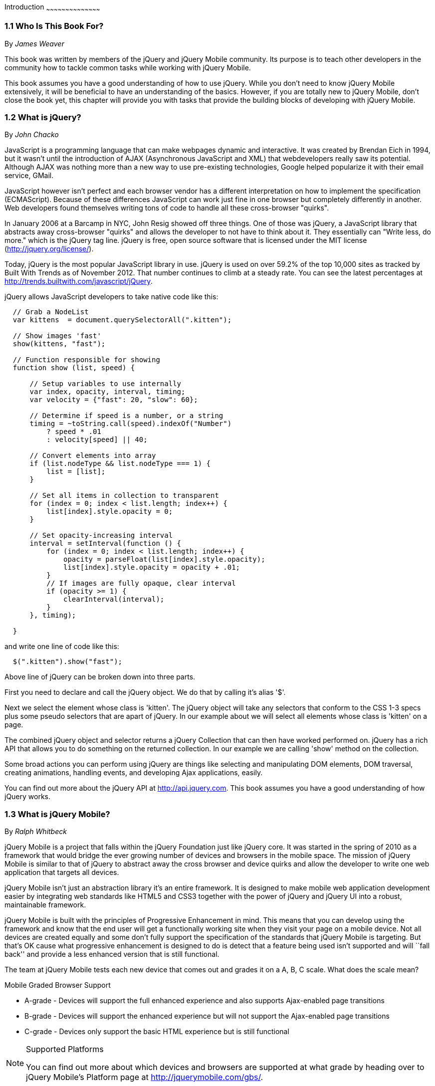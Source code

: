 Introduction
~~~~~~~~~~~~~~~~~~~~~~~~~~~~~~~~~~~~~~~~~~

////

Author: James Weaver <james@jwadeweaver.com>
Chapter Leader approved: <date>
Copy edited: Ralph Whitbeck <rwhitbeck@appendto.com> Nov 23, 2012
Tech edited: <date>

////

1.1 Who Is This Book For?
~~~~~~~~~~~~~~~~~~~~~~~~~
By _James Weaver_

This book was written by members of the jQuery and jQuery Mobile community.  Its purpose is to teach other developers in the community how to tackle common tasks while working with jQuery Mobile. 

This book assumes you have a good understanding of how to use jQuery. While you don't need to know jQuery Mobile extensively, it will be beneficial to have an understanding of the basics. However, if you are totally new to jQuery Mobile, don't close the book yet, this chapter will provide you with tasks that provide the building blocks of developing with jQuery Mobile.

////

Author: John Chacko <johns221b@gmail.com>
Chapter Leader approved: <date>
Copy edited: Ralph Whitbeck <rwhitbeck@appendto.com> Nov 23, 2012
Tech edited: <date>

////

1.2 What is jQuery?
~~~~~~~~~~~~~~~~~~~
By _John Chacko_

JavaScript is a programming language that can make webpages dynamic and interactive. It was created by Brendan Eich in 1994, but it wasn't until the introduction of AJAX (Asynchronous JavaScript and XML) that webdevelopers really saw its potential. Although AJAX was nothing more than a new way to use pre-existing technologies, Google helped popularize it with their email service, GMail.

JavaScript however isn't perfect and each browser vendor has a different interpretation on how to implement the specification (ECMAScript).  Because of these differences JavaScript can work just fine in one browser but completely differently in another.  Web developers found themselves writing tons of code to handle all these cross-browser "quirks". 

In January 2006 at a Barcamp in NYC, John Resig showed off three things.  One of those was jQuery, a JavaScript library that abstracts away cross-browser "quirks" and allows the developer to not have to think about it.  They essentially can "Write less, do more." which is the jQuery tag line.  jQuery is free, open source software that is licensed under the MIT license (http://jquery.org/license/).

Today, jQuery is the most popular JavaScript library in use. jQuery is used on over 59.2% of the top 10,000 sites as tracked by Built With Trends as of November 2012.  That number continues to climb at a steady rate.  You can see the latest percentages at http://trends.builtwith.com/javascript/jQuery.

jQuery allows JavaScript developers to take native code like this:

[source,javascript]
----
  // Grab a NodeList
  var kittens  = document.querySelectorAll(".kitten");

  // Show images 'fast'
  show(kittens, "fast");

  // Function responsible for showing
  function show (list, speed) {
      
      // Setup variables to use internally
      var index, opacity, interval, timing;
      var velocity = {"fast": 20, "slow": 60};
      
      // Determine if speed is a number, or a string
      timing = ~toString.call(speed).indexOf("Number")
          ? speed * .01
          : velocity[speed] || 40;
      
      // Convert elements into array
      if (list.nodeType && list.nodeType === 1) {
          list = [list];
      }
      
      // Set all items in collection to transparent
      for (index = 0; index < list.length; index++) {
          list[index].style.opacity = 0;
      }
      
      // Set opacity-increasing interval
      interval = setInterval(function () {
          for (index = 0; index < list.length; index++) {
              opacity = parseFloat(list[index].style.opacity);
              list[index].style.opacity = opacity + .01;
          }
          // If images are fully opaque, clear interval
          if (opacity >= 1) {
              clearInterval(interval);
          }
      }, timing);
      
  }
----

and write one line of code like this:

[source,javascript]
----
  $(".kitten").show("fast");
----

Above line of jQuery can be broken down into three parts.

First you need to declare and call the jQuery object.  We do that by calling it's alias '$'.

Next we select the element whose class is 'kitten'.  The jQuery object will take any selectors that conform to the CSS 1-3 specs plus some pseudo selectors that are apart of jQuery. In our example about we will select all elements whose class is 'kitten' on a page.

The combined jQuery object and selector returns a jQuery Collection that can then have worked performed on.  jQuery has a rich API that allows you to do something on the returned collection.  In our example we are calling 'show' method on the collection.

Some broad actions you can perform using jQuery are things like selecting and manipulating DOM elements, DOM traversal, creating animations, handling events, and developing Ajax applications, easily.

You can find out more about the jQuery API at http://api.jquery.com.  This book assumes you have a good understanding of how jQuery works.

////

Author: Ralph Whitbeck <rwhitbeck@appendto.com>
Chapter Leader approved: <date>
Copy edited: <date>
Tech edited: <date>

////

1.3 What is jQuery Mobile?
~~~~~~~~~~~~~~~~~~~~~~~~~~
By _Ralph Whitbeck_

jQuery Mobile is a project that falls within the jQuery Foundation just like jQuery core.  It was started in the spring of 2010 as a framework that would bridge the ever growing number of devices and browsers in the mobile space.  The mission of jQuery Mobile is similar to that of jQuery to abstract away the cross browser and device quirks and allow the developer to write one web application that targets all devices.

jQuery Mobile isn't just an abstraction library it's an entire framework.  It is designed to make mobile web application development easier by integrating web standards like HTML5 and CSS3 together with the power of jQuery and jQuery UI into a robust, maintainable framework.

jQuery Mobile is built with the principles of Progressive Enhancement in mind.  This means that you can develop using the framework and know that the end user will get a functionally working site when they visit your page on a mobile device.  Not all devices are created equally and some don't fully support the specification of the standards that jQuery Mobile is targeting.  But that's OK cause what progressive enhancement is designed to do is detect that a feature being used isn't supported and will ``fall back'' and provide a less enhanced version that is still functional. 

The team at jQuery Mobile tests each new device that comes out and grades it on a A, B, C scale.  What does the scale mean?

.Mobile Graded Browser Support
* A-grade - Devices will support the full enhanced experience and also supports Ajax-enabled page transitions
* B-grade - Devices will support the enhanced experience but will not support the Ajax-enabled page transitions
* C-grade - Devices only support the basic HTML experience but is still functional

.Supported Platforms
[NOTE]
====
You can find out more about which devices and browsers are supported at what grade by heading over to jQuery Mobile's Platform page at http://jquerymobile.com/gbs/.
====

How does jQuery Mobile work?
^^^^^^^^^^^^^^^^^^^^^^^^^^^^

jQuery Mobile is a collection of markup standards and widgets that use specially named data attributes that enhance the output through the framework.  In addition when initialized the widgets will add WAI-ARIA Attributes to the code to enhance accessibility and make the page easily read by screen readers.

Built using a CSS Framework similar to jQuery UI, jQuery Mobile pages and widgets are completely themable.  You can use the 5 swatches of colors that come with the default theme or you can customize the theme using the on-line ThemeRoller at http://jquerymobile.com/themeroller/.

////

Author: Panagiotis Tsalaportas <sys.sgx@gmail.com>
Chapter Leader approved: <date>
Copy edited: <date>
Tech edited: <date>

////

1.4 Including jQuery and jQuery Mobile in an HTML page
~~~~~~~~~~~~~~~~~~~~~~~~~~~~~~~~~~~~~~~~~~~~~~~~~~~~~~
By _Panagiotis Tsalaportas_

There are in total three ways you can include the jQuery and jQuery Mobile libraries to your 
project. Each of the first two ways uses a different approach, while the third is 
a combination of the previous two. Let's have a look:

* The first and easiest solution, is to simply use a CDN-hosted version of the libraries, such as 
Google's CDN or jQuery's CDN. This is the most commonly suggested solution for web developers.
* The second solution, is to manually download jQuery and jQuery Mobile and host these files on 
your own server.
* The third solution, which has recently been getting more supporters, is to combine the previous 
two techniques and "use" them both. So, this way you first choose to load the CDN-hosted version 
of the libraries, and in case the CDN is for some reason unreachable then the next automatically
chosen option is to load the files hosted locally on your server.

Including jQuery and jQuery Mobile is pretty much the same thing as including any other external
JavaScript file in your HTML page. What the above solutions actually do, is to change _where_ these
files are going to be loaded from, your server or a CDN server. This, of course, introduces both
advantages and disadvantages, and thus we have to take a closer look to all of the techniques.

Using a CDN
+++++++++++
A Content Delivery Network is a distributed network of servers, containing copies of data across 
various physical locations. Its purpose is to deliver identical files to the users, by choosing the
closest optimal available server in the network. The advantages of using this technique are 
many: 

* You can start using the JavaScript libraries right away, without having to download any files.
* You'll experience decreased latency. Any users that are not physically near your server will be able to download the
libraries faster through the closest CDN server; this is better than forcing users to download
jQuery from your own server independently from their location.
* Your server will produce less traffic, as these files will be downloaded from the CDN server.
* Perhaps the greatest benefit of using a CDN is that your website visitors might not have to download 
the jQuery libraries at all. It is very likely that your visitors already have a copy of the JavaScript 
libraries in their browser cache, and that's due to the fact that some of the most trafficked sites
on the Internet choose to deliver these libraries through the same CDNs. When a browser sees an HTTP
request to a location that has been accessed before, as for example a location pointing to the same 
CDN-hosted version of jQuery, instead of remaking this request it tries to load the local copy of the 
file from the browser cache, which leads to increased responsiveness.

The disadvantages of a Content Delivery Network are that the JavaScript files will be available only if 
the CDN is online, and if you are building native applications using jQuery and jQuery Mobile and
the user's device is not connected to the internet, you will not be able to use their functionally. 
It is thus recommended to choose the locally hosted files if you plan on deploying HTML5 offline apps.

[IMPORTANT]
====
The jQuery Mobile library requires the jQuery core library to be also included in order to use it. 
As a consequence, you have to include both of these libraries in every HTML page of your project,
along with any CSS files needed by jQuery Mobile. It is important to also check the compatibility 
between the different versions of jQuery and jQuery Mobile.
====

In this book, we will choose the official jQuery Content Delivery Network for our projects.
There are two types of files in each library you can choose to include in your page: one is the 
uncompressed version and is used for debugging purposes only, and the other is the minified and
compressed version, which is targeting final distribution. The minified version has a prefix _min_
added to its filename, and does not contain any spaces, line-breaks, or comments.

The CDN-hosted version can be included in your HTML page with the following lines of code:

-----
<link rel="stylesheet" href="http://code.jquery.com/mobile/1.2.0/jquery.mobile-1.2.0.min.css" />
<script src="http://code.jquery.com/jquery-1.8.2.min.js"></script>
<script src="http://code.jquery.com/mobile/1.2.0/jquery.mobile-1.2.0.min.js"></script>
-----

[NOTE]
====
The JavaScript files must be included in your project in the order shown.
====

While you are developing your project, you might want to use the filenames without the prefix _min_
for debugging, as for example _http://code.jquery.com/jquery-1.8.2.js_. When your project is ready
you can then include the minified compressed versions of the files.

Using files hosted locally
++++++++++++++++++++++++++
If you are willing to host the library files yourself, you can download the latest version of
jQuery from http://www.jquery.com, and the latest version of the ZIP package for jQuery Mobile 
from http://www.jquerymobile.com/download. The ZIP package has a filename similar to jquery.mobile-x.zip
where _x_ is the current version of the library, for example 1.1.0.

After you extract the packages' contents, copy the folder _images/_ and the files _jquery.mobile-1.2.0.min.css_,
_jquery-1.8.2.min.js_, _jquery.mobile-1.2.0.min.js_ to your current working directory, and add the following
lines of code to your HTML page:

-----
<link rel="stylesheet" href="jquery.mobile-1.2.0.min.css" />
<script src="jquery-1.8.2.min.js"></script>
<script src="jquery.mobile-1.2.0.min.js"></script>
-----

[NOTE]
====
Because you are hosting the library files yourself, you must also add the _images/_ folder
to your current working directory.
====

Using the combined approach
+++++++++++++++++++++++++++
In case you want the benefits of using a CDN network, but you also want to make your application work 
even if there is no Internet connection available, you can combine the two aforementioned techniques. This
approach is mainly used in the popular HTML5 Boilerplate template, and focuses on how the JavaScript
files will be loaded. You can load the CSS files whichever way you want:

-----
<link rel="stylesheet" href="jquery.mobile-1.2.0.min.css" />
<script src="//code.jquery.com/jquery-1.8.2.min.js"></script>
<script>window.jQuery || document.write('<script src="jquery-1.8.2.min.js"><\/script>')</script>
<script src="//code.jquery.com/mobile/1.2.0/jquery.mobile-1.2.0.min.js"></script>
<script>window.jQuery || document.write('<script src="jquery.mobile-1.2.0.min.js"><\/script>')</script>
-----

[NOTE]
====
If you wonder why the script references do not have an "http" in the beginning, this is simply
a method that allows you to use a single reference that works on both HTTP and HTTPS connections.
====

In the code displayed, we decided to use the locally hosted CSS file, while choosing to load the JavaScript files 
from the jQuery CDN. Most developers suggest the JavaScript files to be placed at the bottom of the HTML page, 
and the CSS files to be placed at the top of your HTML page in the head section. This makes the script 
files non-blocking and allows for rendering the other page's elements. Also, it is good to note that you should 
always use a version of the JavaScript libraries that is known to work well with your page.


////

Author: Anne-Gaelle Colom <coloma@westminster.ac.uk>
Chapter Leader approved: <date>
Copy edited: <date>
Tech edited: <date>

////

1.5 jQuery Mobile - The Download Builder
~~~~~~~~~~~~~~~~~~~~~~~~~~~~~~~~~~~~~~~~~~~~~
By _Anne-Gaelle Colom_

The jQuery Mobile Team has developed a jQuery Mobile download builder that allows developers to 
create their own custom bundle that contains only the components they need, hence producing the 
leanest package possible. The jQuery Mobile download builder consists of a form on which you can 
select the modules that are required for your application. These modules are organized by categories: 
Core, Events, Forms, Navigation, Transitions, Utilities, and Widgets. When you select modules to be 
included in the custom bundle, the tool also automatically selects the corresponding dependencies 
for you. Upon request, the builder generates a custom JavaScript and both a full and structure-only 
theme stylesheet for production use in the form of a ZIP package. This ZIP package can be hosted on 
your server, see above for further information on using files hosted locally. Note that the jQuery 
Mobile images need to be downloaded separately. 

////

Author: Cory Gackenheimer <cory.gack@gmail.com>
Chapter Leader approved: <date>
Copy edited: Ralph Whitbeck <rwhitbeck@appendto.com> Nov 23, 2012
Tech edited: <date>

////

1.6 jQuery Mobile - WebPages and Applications
~~~~~~~~~~~~~~~~~~~~~~~~~~~~~~~~~~~~~~~~~~~~~
By _Cory Gackenheimer_

Since jQuery Mobile is such a robust cross-platform framework for developing mobile applications, it provides you with many paths to generating and deploying your application. First and foremost is the mobile web application. 

Because jQuery Mobile is created with cross-device mobile browser support as a primary target, it provides an extensive solution for anyone who wishes to target a large variety of mobile devices with one set of code. It is also familiar to web developers, as it is built with standards in mind like HTML5, CSS3 and pragmatically utilizes semantic markup with progressive enhancement as a primary concern. You can utilize jQuery Mobile as the UI backbone for your web application, by adding a few choice media queries, what starts as a mobile first web application can easily become a wonderfully responsive web application. jQuery Mobile is also extensible, just as the core it is built upon - jQuery, it lends itself to allowing developers to roll their own widgets and plugins in order to suit the needs of their particular projects. 

Along with building a web application that supports a wide range of mobile devices out of the box, jQuery Mobile applications are very well suited to become a native cross-platform experience if wrapped inside a native device WebView. This can be done manually across platforms, or through utilization of a third-party framework to build native applications. One of the most highly recognized and widely used frameworks for turning a web application into a native application is Apache Cordova (aka PhoneGap). PhoneGap leverages the power of the WebView native to mobile devices - basically a web browser without and address bar or back button - and allows a developer access to some device specific features such as the Camera, Contact Lists, File system, and much more. Going native takes an already incredibly beautiful and extensive jQuery Mobile application to another level.  We go further into building native applications in Chapter 12 - Going Native with jQuery Mobile.

Whether you as a developer choose to build a web application with jQuery Mobile and leverage its extensive cross-browser, cross-device support to create their solutions, or choose to take that application to the native application world with a platform such as PhoneGap, you will be able to create a rich mobile experience without having to manage multiple projects for divergent platforms. This is the allure of jQuery Mobile. 
